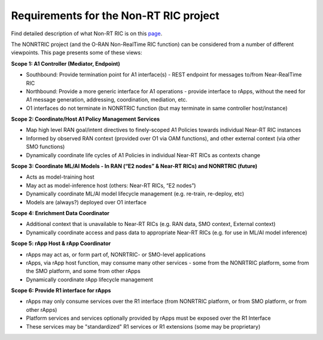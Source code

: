 .. This work is licensed under a Creative Commons Attribution 4.0 International License.
.. SPDX-License-Identifier: CC-BY-4.0
.. Copyright (C) 2021-2025 Nordix

Requirements for the Non-RT RIC project
=======================================

Find detailed description of what Non-RT RIC is on this `page`_.

.. _page: https://lf-o-ran-sc.atlassian.net/wiki/spaces/RICNR/overview

The NONRTRIC project (and the O-RAN Non-RealTime RIC function) can be considered from a number of different viewpoints. This page presents some of these views:

**Scope 1: A1 Controller (Mediator, Endpoint)**

* Southbound: Provide termination point for A1 interface(s) - REST endpoint for messages to/from Near-RealTime RIC
* Northbound: Provide a more generic interface for A1 operations - provide interface to rApps, without the need for A1 message generation, addressing, coordination, mediation, etc.
* O1 interfaces do not terminate in NONRTRIC function (but may terminate in same controller host/instance)

**Scope 2: Coordinate/Host A1 Policy Management Services**

* Map high level RAN goal/intent directives to finely-scoped A1 Policies towards individual Near-RT RIC instances
* Informed by observed RAN context (provided over O1 via OAM functions), and other external context (via other SMO functions)
* Dynamically coordinate life cycles of A1 Policies in individual Near-RT RICs as contexts change

**Scope 3: Coordinate ML/AI Models - In RAN (“E2 nodes” & Near-RT RICs) and NONRTRIC (future)**

* Acts as model-training host
* May act as model-inference host (others: Near-RT RICs, “E2 nodes”)
* Dynamically coordinate ML/AI model lifecycle management (e.g. re-train, re-deploy, etc)
* Models are (always?) deployed over O1 interface

**Scope 4: Enrichment Data Coordinator**

* Additional context that is unavailable to Near-RT RICs (e.g. RAN data, SMO context, External context)
* Dynamically coordinate access and pass data to appropriate Near-RT RICs (e.g. for use in ML/AI model inference)

**Scope 5: rApp Host & rApp Coordinator**

* rApps may act as, or form part of, NONRTRIC- or SMO-level applications
* rApps, via rApp host function, may consume many other services - some from the NONRTRIC platform, some from the SMO platform, and some from other rApps
* Dynamically coordinate rApp lifecycle management

**Scope 6: Provide R1 interface for rApps**

* rApps may only consume services over the R1 interface (from NONRTRIC platform, or from SMO platform, or from other rApps)
* Platform services and services optionally provided by rApps must be exposed over the R1 Interface
* These services may be "standardized" R1 services or R1 extensions (some may be proprietary)
